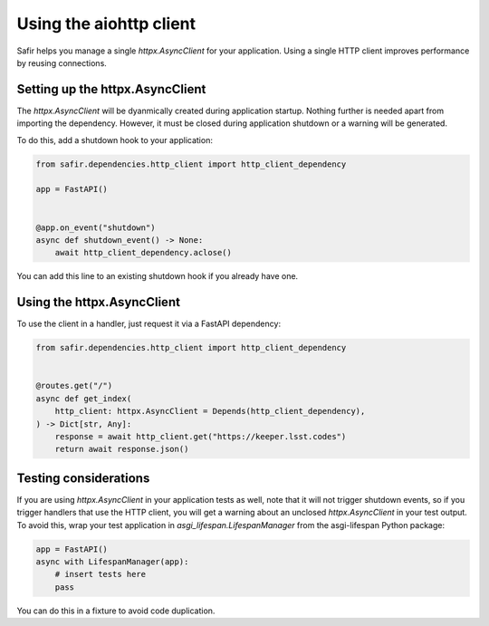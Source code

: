 ########################
Using the aiohttp client
########################

Safir helps you manage a single `httpx.AsyncClient` for your application.
Using a single HTTP client improves performance by reusing connections.

Setting up the httpx.AsyncClient
================================

The `httpx.AsyncClient` will be dyanmically created during application startup.
Nothing further is needed apart from importing the dependency.
However, it must be closed during application shutdown or a warning will be generated.

To do this, add a shutdown hook to your application:

.. code-block:: python

   from safir.dependencies.http_client import http_client_dependency

   app = FastAPI()


   @app.on_event("shutdown")
   async def shutdown_event() -> None:
       await http_client_dependency.aclose()

You can add this line to an existing shutdown hook if you already have one.

Using the httpx.AsyncClient
===========================

To use the client in a handler, just request it via a FastAPI dependency:

.. code-block:: python

   from safir.dependencies.http_client import http_client_dependency


   @routes.get("/")
   async def get_index(
       http_client: httpx.AsyncClient = Depends(http_client_dependency),
   ) -> Dict[str, Any]:
       response = await http_client.get("https://keeper.lsst.codes")
       return await response.json()

Testing considerations
======================

If you are using `httpx.AsyncClient` in your application tests as well, note that it will not trigger shutdown events, so if you trigger handlers that use the HTTP client, you will get a warning about an unclosed `httpx.AsyncClient` in your test output.
To avoid this, wrap your test application in `asgi_lifespan.LifespanManager` from the asgi-lifespan Python package:

.. code-block:: python

   app = FastAPI()
   async with LifespanManager(app):
       # insert tests here
       pass

You can do this in a fixture to avoid code duplication.
